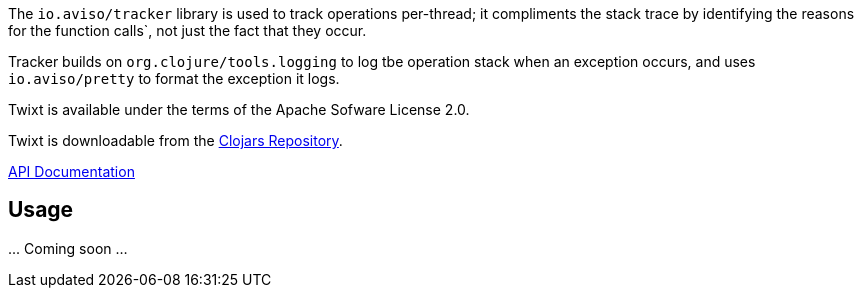 The `io.aviso/tracker` library is used to track operations per-thread; it compliments the stack trace by identifying the reasons
for the function calls`, not just the fact that they occur.

Tracker builds on `org.clojure/tools.logging` to log tbe operation stack when an exception occurs, 
and uses `io.aviso/pretty` to format the exception it logs.

Twixt is available under the terms of the Apache Sofware License 2.0.

Twixt is downloadable from the https://clojars.org/io.aviso/tracker[Clojars Repository].

http://howardlewisship.com/io.aviso/tracker/[API Documentation]

== Usage

\... Coming soon ...



